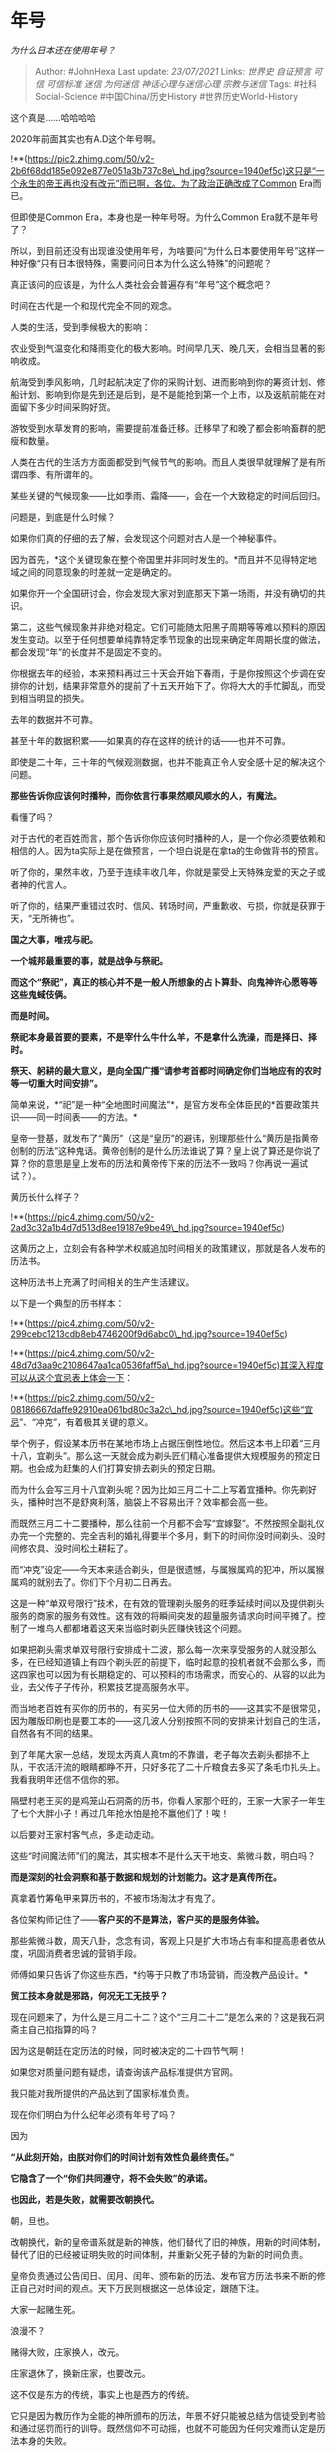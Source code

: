 * 年号
  :PROPERTIES:
  :CUSTOM_ID: 年号
  :END:

/为什么日本还在使用年号？/

#+BEGIN_QUOTE
  Author: #JohnHexa Last update: /23/07/2021/ Links: [[世界史]]
  [[自证预言]] [[可信]] [[可信标准]] [[迷信]] [[为何迷信]]
  [[神话心理与迷信心理]] [[宗教与迷信]] Tags: #社科Social-Science
  #中国China/历史History #世界历史World-History
#+END_QUOTE

这个真是......哈哈哈哈

2020年前面其实也有A.D这个年号啊。

!**(https://pic2.zhimg.com/50/v2-2b6f68dd185e092e877e051a3b737c8e\_hd.jpg?source=1940ef5c)这只是“一个永生的帝王再也没有改元”而已啊，各位。为了政治正确改成了Common
Era而已。

但即使是Common Era，本身也是一种年号呀。为什么Common Era就不是年号了？

所以，到目前还没有出现谁没使用年号，为啥要问“为什么日本要使用年号”这样一种好像“只有日本很特殊，需要问问日本为什么这么特殊”的问题呢？

真正该问的应该是，为什么人类社会会普遍存有“年号”这个概念吧？

时间在古代是一个和现代完全不同的观念。

人类的生活，受到季候极大的影响：

农业受到气温变化和降雨变化的极大影响。时间早几天、晚几天，会相当显著的影响收成。

航海受到季风影响，几时起航决定了你的采购计划、进而影响到你的筹资计划、修船计划、影响到你是先到还是后到，是不是能抢到第一个上市，以及返航前能在对面留下多少时间采购好货。

游牧受到水草发育的影响，需要提前准备迁移。迁移早了和晚了都会影响畜群的肥瘦和数量。

人类在古代的生活方方面面都受到气候节气的影响。而且人类很早就理解了是有所谓四季、有所谓年的。

某些关键的气候现象------比如季雨、霜降------，会在一个大致稳定的时间后回归。

问题是，到底是什么时候？

如果你们真的仔细的去了解，会发现这个问题对古人是一个神秘事件。

因为首先，*这个关键现象在整个帝国里并非同时发生的。*而且并不见得特定地域之间的同意现象的时差就一定是确定的。

如果你开一个全国研讨会，你会发现大家对到底那天下第一场雨，并没有确切的共识。

第二，这些气候现象并非绝对稳定。它们可能随太阳黑子周期等等难以预料的原因发生变动。以至于任何想要单纯靠特定季节现象的出现来确定年周期长度的做法，都会发现“年”的长度并不是固定不变的。

你根据去年的经验，本来预料再过三十天会开始下春雨，于是你按照这个步调在安排你的计划，结果非常意外的提前了十五天开始下了。你将大大的手忙脚乱，而受到相当明显的损失。

去年的数据并不可靠。

甚至十年的数据积累------如果真的存在这样的统计的话------也并不可靠。

即使是二十年，三十年的气候观测数据，也并不能真正令人安全感十足的解决这个问题。

*那些告诉你应该何时播种，而你依言行事果然顺风顺水的人，有魔法。*

看懂了吗？

对于古代的老百姓而言，那个告诉你你应该何时播种的人，是一个你必须要依赖和相信的人。因为ta实际上是在做预言，一个坦白说是在拿ta的生命做背书的预言。

听了你的，果然丰收，乃至于连续丰收几年，你就是蒙受上天特殊宠爱的天之子或者神的代言人。

听了你的，结果严重错过农时、信风、转场时间，严重歉收、亏损，你就是获罪于天，“无所祷也”。

*国之大事，唯戎与祀。*

*一个城邦最重要的事，就是战争与祭祀。*

*而这个“祭祀”，真正的核心并不是一般人所想象的占卜算卦、向鬼神许心愿等等这些鬼蜮伎俩。*

*而是时间。*

*祭祀本身最首要的要素，不是宰什么牛什么羊，不是拿什么洗澡，而是择日、择时。*

*祭天、躬耕的最大意义，是向全国广播“请参考首都时间确定你们当地应有的农时等一切重大时间安排”。*

简单来说，*“祀”是一种“全地图时间魔法”*，是官方发布全体臣民的*首要政策共识------同一时间表------的方法。*

皇帝一登基，就发布了“黄历”（这是“皇历”的避讳，别理那些什么“黄历是指黄帝创制的历法”这种鬼话。黄帝创制的是什么历法谁说了算？皇上说了算还是你说了算？你的意思是皇上发布的历法和黄帝传下来的历法不一致吗？你再说一遍试试？）。

黄历长什么样子？

!**(https://pic4.zhimg.com/50/v2-2ad3c32a1b4d7d513d8ee19187e9be49\_hd.jpg?source=1940ef5c)

这黄历之上，立刻会有各种学术权威追加时间相关的政策建议，那就是各人发布的历法书。

这种历法书上充满了时间相关的生产生活建议。

以下是一个典型的历书样本：

!**(https://pic4.zhimg.com/50/v2-299cebc1213cdb8eb4746200f9d6abc0\_hd.jpg?source=1940ef5c)

!**(https://pic4.zhimg.com/50/v2-48d7d3aa9c2108647aa1ca0536faff5a\_hd.jpg?source=1940ef5c)其深入程度可以从这个宜忌表上体会一下：

!**(https://pic2.zhimg.com/50/v2-08186667daffe92910ea061bd80c3a2c\_hd.jpg?source=1940ef5c)这些“宜忌”、“冲克”，有着极其关键的意义。

举个例子，假设某本历书在某地市场上占据压倒性地位。然后这本书上印着“三月十八，宜剃头”。那么这一天就会成为剃头匠们精心准备提供大规模服务的预定日期。也会成为赶集的人们打算安排去剃头的预定日期。

而为什么会写三月十八宜剃头呢？因为比如三月二十二上写着宜播种。你先剃好头，播种时岂不是舒爽利落，脑袋上不容易出汗？效率都会高一些。

而既然三月二十二要播种，那么往前一个月都不会写“宜嫁娶”。不然按照全副礼仪办完一个完整的、完全吉利的婚礼得要半个多月，剩下的时间你没时间剃头、没时间修农具、没时间松土耕耘了。

而“冲克”设定------今天本来适合剃头，但是很遗憾，与属猴属鸡的犯冲，所以属猴属鸡的就别去了。你们下个月初二日再去。

这是一种“单双号限行”技术，在有效的管理剃头服务的旺季延续时间以及提供剃头服务的商家的服务有效性。这有效的将瞬间突发的超量服务请求向时间平摊了。控制了一堆鸟人都都堵着这天来当临时剃头匠赚快钱这个问题。

如果把剃头需求单双号限行安排成十二波，那么每一次来享受服务的人就没那么多，在已经知道镇上有四个剃头匠的前提下，临时起意的投机者就不会那么多，而这四家也可以因为有长期稳定的、可以预料的市场需求，而安心的、从容的以此为业，去父传子子传孙，积累技艺提高服务水平。

而当地老百姓有买你的历书的，有买另一位大师的历书的------这其实不是很常见，因为雕版印刷也是要工本的------这几波人分别按照不同的安排来计划自己的生活，自然各有不同的结果。

到了年尾大家一总结，发现太丙真人真tm的不靠谱，老子每次去剃头都排不上队，干农活汗流的眼睛都睁不开，只好多花了二十斤粮食去多买了条毛巾扎头上。我看我明年还信不信你的邪。

隔壁村老王买的是鸡笼山石洞斋的历书，你看人家那个旺的，王家一大家子一年生了七个大胖小子！再过几年抢水怕是抢不赢他们了！唉！

以后要对王家村客气点，多走动走动。

这些“时间魔法师”们的魔法，其实根本不是什么天干地支、紫微斗数，明白吗？

*而是深刻的社会洞察和基于数据和规划的计划能力。这才是真传所在。*

真拿着竹筹龟甲来算历书的，不被市场淘汰才有鬼了。

各位架构师记住了------*客户买的不是算法，客户买的是服务体验。*

那些紫微斗数，周天八卦，念念有词，客观上只是扩大市场占有率和提高患者依从度，巩固消费者忠诚的营销手段。

师傅如果只告诉了你这些东西，*约等于只教了市场营销，而没教产品设计。*

*贸工技本身就是邪路，何况无工无技乎？*

现在问题来了，为什么是三月二十二？这个“三月二十二”是怎么来的？这是我石洞斋主自己掐指算的吗？

因为这是朝廷在定历法的时候，同时被决定的二十四节气啊！

如果您对质量问题有疑虑，请查询该产品标准提供方官网。

我只能对我所提供的产品达到了国家标准负责。

现在你们明白为什么纪年必须有年号了吗？

因为

*“从此刻开始，由朕对你们的时间计划有效性负最终责任。”*

*它隐含了一个“你们共同遵守，将不会失败”的承诺。*

*也因此，若是失败，就需要改朝换代。*

朝，旦也。

改朝换代，新的皇帝谱系就是新的神族，他们替代了旧的神族，用新的时间体制，替代了旧的已经被证明失败的时间体制，并重新父死子替的为新的时间负责。

皇帝负责通过公告闰日、闰月、闰年、颁布新的历法、发布官方历法书来不断的修正自己对时间的观点。天下万民则根据这一总体设定，跟随下注。

大家一起赌生死。

浪漫不？

赌得大败，庄家换人，改元。

庄家退休了，换新庄家，也要改元。

这不仅是东方的传统，事实上也是西方的传统。

它只是因为教历作为全能的神所颁布的历法，年景不好只能被总结为信徒受到考验和通过惩罚而行的训导。既然信仰不可动摇，也就不可能因为任何灾难而认定是历法本身的失败。

因此教历除非宗教自身灭亡，否则永不改元。

今年是耶历2021年，回历1442年，犹太历5781年。

*人类根本没有不带年号的纪年法。*

这是我们文明的根基所在。

/历书起源考/(https://link.zhihu.com/?target=http%3A//shc2000.sjtu.edu.cn/030901/lishu.htm)
